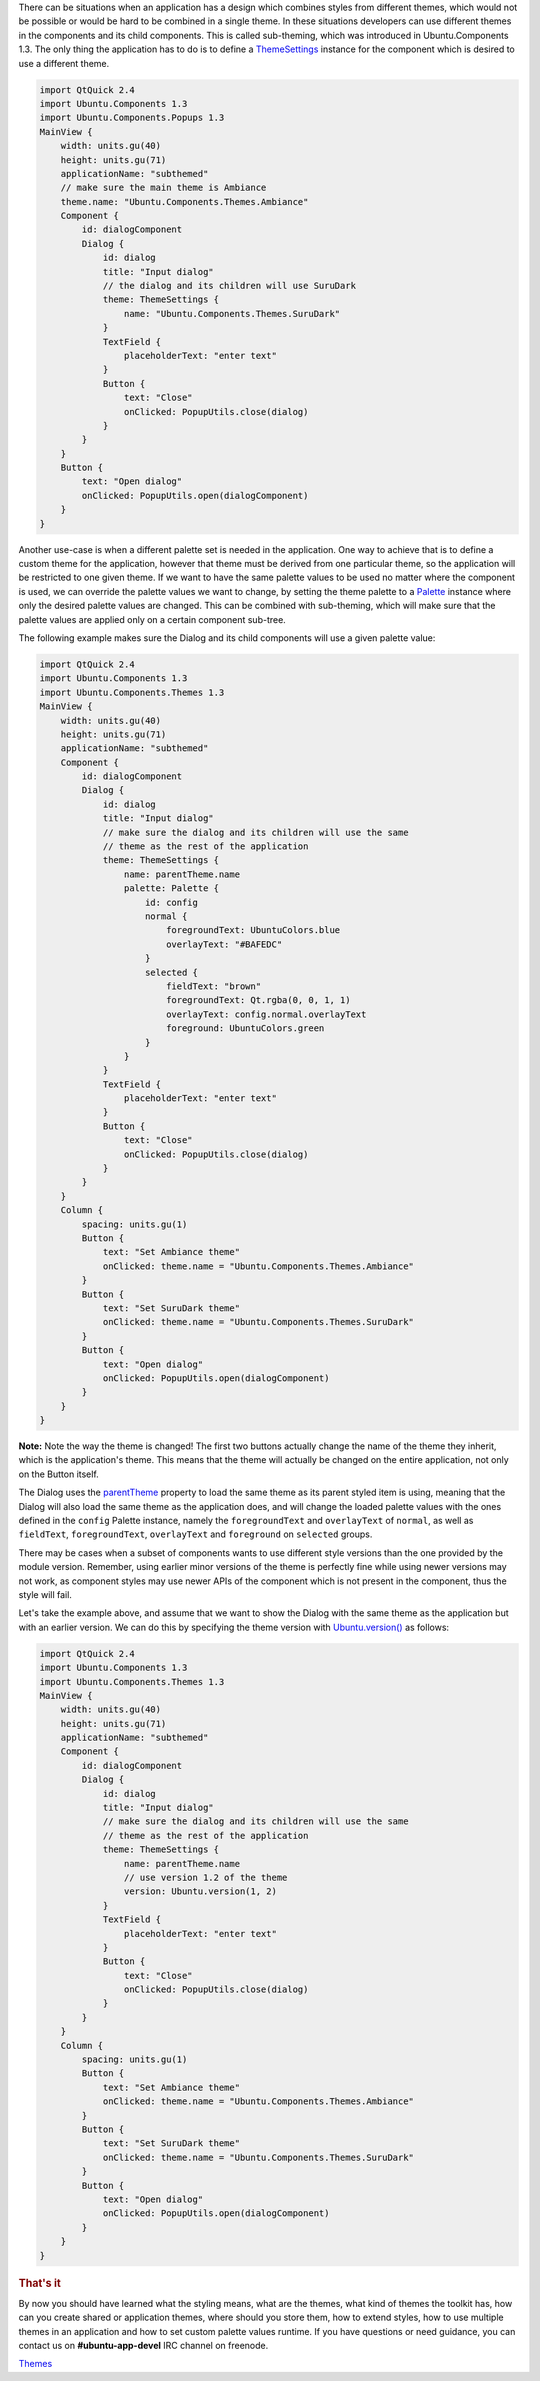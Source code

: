 

There can be situations when an application has a design which combines
styles from different themes, which would not be possible or would be
hard to be combined in a single theme. In these situations developers
can use different themes in the components and its child components.
This is called sub-theming, which was introduced in Ubuntu.Components
1.3. The only thing the application has to do is to define a
`ThemeSettings </sdk/apps/qml/Ubuntu.Components/ThemeSettings/>`__
instance for the component which is desired to use a different theme.

.. code:: qml

    import QtQuick 2.4
    import Ubuntu.Components 1.3
    import Ubuntu.Components.Popups 1.3
    MainView {
        width: units.gu(40)
        height: units.gu(71)
        applicationName: "subthemed"
        // make sure the main theme is Ambiance
        theme.name: "Ubuntu.Components.Themes.Ambiance"
        Component {
            id: dialogComponent
            Dialog {
                id: dialog
                title: "Input dialog"
                // the dialog and its children will use SuruDark
                theme: ThemeSettings {
                    name: "Ubuntu.Components.Themes.SuruDark"
                }
                TextField {
                    placeholderText: "enter text"
                }
                Button {
                    text: "Close"
                    onClicked: PopupUtils.close(dialog)
                }
            }
        }
        Button {
            text: "Open dialog"
            onClicked: PopupUtils.open(dialogComponent)
        }
    }

Another use-case is when a different palette set is needed in the
application. One way to achieve that is to define a custom theme for the
application, however that theme must be derived from one particular
theme, so the application will be restricted to one given theme. If we
want to have the same palette values to be used no matter where the
component is used, we can override the palette values we want to change,
by setting the theme palette to a
`Palette </sdk/apps/qml/Ubuntu.Components/Themes.Palette/>`__ instance
where only the desired palette values are changed. This can be combined
with sub-theming, which will make sure that the palette values are
applied only on a certain component sub-tree.

The following example makes sure the Dialog and its child components
will use a given palette value:

.. code:: qml

    import QtQuick 2.4
    import Ubuntu.Components 1.3
    import Ubuntu.Components.Themes 1.3
    MainView {
        width: units.gu(40)
        height: units.gu(71)
        applicationName: "subthemed"
        Component {
            id: dialogComponent
            Dialog {
                id: dialog
                title: "Input dialog"
                // make sure the dialog and its children will use the same
                // theme as the rest of the application
                theme: ThemeSettings {
                    name: parentTheme.name
                    palette: Palette {
                        id: config
                        normal {
                            foregroundText: UbuntuColors.blue
                            overlayText: "#BAFEDC"
                        }
                        selected {
                            fieldText: "brown"
                            foregroundText: Qt.rgba(0, 0, 1, 1)
                            overlayText: config.normal.overlayText
                            foreground: UbuntuColors.green
                        }
                    }
                }
                TextField {
                    placeholderText: "enter text"
                }
                Button {
                    text: "Close"
                    onClicked: PopupUtils.close(dialog)
                }
            }
        }
        Column {
            spacing: units.gu(1)
            Button {
                text: "Set Ambiance theme"
                onClicked: theme.name = "Ubuntu.Components.Themes.Ambiance"
            }
            Button {
                text: "Set SuruDark theme"
                onClicked: theme.name = "Ubuntu.Components.Themes.SuruDark"
            }
            Button {
                text: "Open dialog"
                onClicked: PopupUtils.open(dialogComponent)
            }
        }
    }

**Note:** Note the way the theme is changed! The first two buttons
actually change the name of the theme they inherit, which is the
application's theme. This means that the theme will actually be changed
on the entire application, not only on the Button itself.

The Dialog uses the
`parentTheme </sdk/apps/qml/Ubuntu.Components/ThemeSettings#parentTheme-prop>`__
property to load the same theme as its parent styled item is using,
meaning that the Dialog will also load the same theme as the application
does, and will change the loaded palette values with the ones defined in
the ``config`` Palette instance, namely the ``foregroundText`` and
``overlayText`` of ``normal``, as well as ``fieldText``,
``foregroundText``, ``overlayText`` and ``foreground`` on ``selected``
groups.

There may be cases when a subset of components wants to use different
style versions than the one provided by the module version. Remember,
using earlier minor versions of the theme is perfectly fine while using
newer versions may not work, as component styles may use newer APIs of
the component which is not present in the component, thus the style will
fail.

Let's take the example above, and assume that we want to show the Dialog
with the same theme as the application but with an earlier version. We
can do this by specifying the theme version with
`Ubuntu.version() </sdk/apps/qml/Ubuntu.Components/Ubuntu#version-method>`__
as follows:

.. code:: qml

    import QtQuick 2.4
    import Ubuntu.Components 1.3
    import Ubuntu.Components.Themes 1.3
    MainView {
        width: units.gu(40)
        height: units.gu(71)
        applicationName: "subthemed"
        Component {
            id: dialogComponent
            Dialog {
                id: dialog
                title: "Input dialog"
                // make sure the dialog and its children will use the same
                // theme as the rest of the application
                theme: ThemeSettings {
                    name: parentTheme.name
                    // use version 1.2 of the theme
                    version: Ubuntu.version(1, 2)
                }
                TextField {
                    placeholderText: "enter text"
                }
                Button {
                    text: "Close"
                    onClicked: PopupUtils.close(dialog)
                }
            }
        }
        Column {
            spacing: units.gu(1)
            Button {
                text: "Set Ambiance theme"
                onClicked: theme.name = "Ubuntu.Components.Themes.Ambiance"
            }
            Button {
                text: "Set SuruDark theme"
                onClicked: theme.name = "Ubuntu.Components.Themes.SuruDark"
            }
            Button {
                text: "Open dialog"
                onClicked: PopupUtils.open(dialogComponent)
            }
        }
    }

.. rubric:: That's it
   :name: that-s-it

By now you should have learned what the styling means, what are the
themes, what kind of themes the toolkit has, how can you create shared
or application themes, where should you store them, how to extend
styles, how to use multiple themes in an application and how to set
custom palette values runtime. If you have questions or need guidance,
you can contact us on **#ubuntu-app-devel** IRC channel on freenode.

`Themes </sdk/apps/qml/UbuntuUserInterfaceToolkit/ubuntu-theming-themes/>`__
